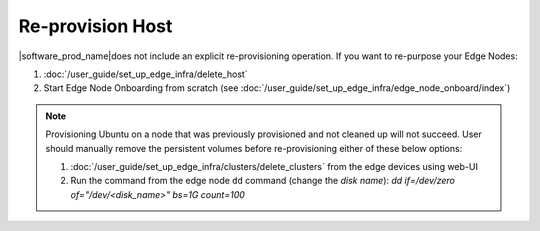 Re-provision Host
======================

|software_prod_name|\ does not include an explicit re-provisioning operation.
If you want to re-purpose your Edge Nodes:

#. :doc:`/user_guide/set_up_edge_infra/delete_host`

#. Start Edge Node Onboarding from scratch (see :doc:`/user_guide/set_up_edge_infra/edge_node_onboard/index`)

.. note::
   Provisioning Ubuntu on a node that was previously provisioned and not cleaned up will not succeed. User should manually remove the persistent volumes before re-provisioning either of these below options:

   1. :doc:`/user_guide/set_up_edge_infra/clusters/delete_clusters` from the edge devices using web-UI
   2. Run the command from the edge node ``dd`` command (change the `disk name`): `dd if=/dev/zero of="/dev/<disk_name>" bs=1G count=100`
